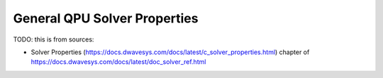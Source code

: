 .. _qpu_solver_properties_all:

=============================
General QPU Solver Properties
=============================

TODO: this is from sources:

* Solver Properties 
  (https://docs.dwavesys.com/docs/latest/c_solver_properties.html)
  chapter of https://docs.dwavesys.com/docs/latest/doc_solver_ref.html
